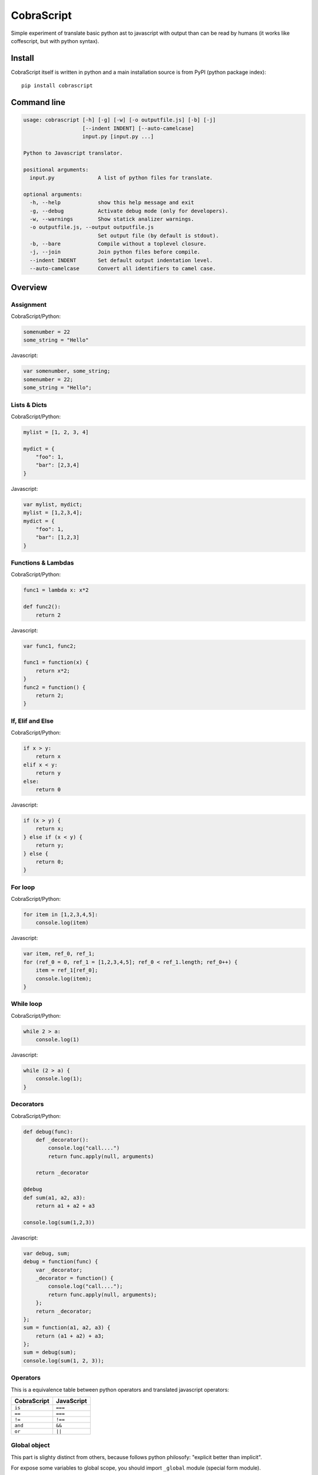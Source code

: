 CobraScript
===========

Simple experiment of translate basic python ast to javascript with output than can be read by humans
(it works like coffescript, but with python syntax).


.. image:: https://travis-ci.org/niwibe/cobrascript.png?branch=master
    :target: https://travis-ci.org/niwibe/cobrascript

.. image:: https://pypip.in/v/cobrascript/badge.png
    :target: https://crate.io/packages/cobrascript

.. image:: https://pypip.in/d/cobrascript/badge.png
    :target: https://crate.io/packages/cobrascript


Install
-------

CobraScript itself is written in python and a main installation
source is from PyPI (python package index)::

    pip install cobrascript


Command line
------------

.. code-block:: text

    usage: cobrascript [-h] [-g] [-w] [-o outputfile.js] [-b] [-j]
                       [--indent INDENT] [--auto-camelcase]
                       input.py [input.py ...]

    Python to Javascript translator.

    positional arguments:
      input.py              A list of python files for translate.

    optional arguments:
      -h, --help            show this help message and exit
      -g, --debug           Activate debug mode (only for developers).
      -w, --warnings        Show statick analizer warnings.
      -o outputfile.js, --output outputfile.js
                            Set output file (by default is stdout).
      -b, --bare            Compile without a toplevel closure.
      -j, --join            Join python files before compile.
      --indent INDENT       Set default output indentation level.
      --auto-camelcase      Convert all identifiers to camel case.

Overview
--------

Assignment
~~~~~~~~~~

CobraScript/Python:

.. code-block:: python

    somenumber = 22
    some_string = "Hello"

Javascript:

.. code-block:: js

    var somenumber, some_string;
    somenumber = 22;
    some_string = "Hello";


Lists & Dicts
~~~~~~~~~~~~~

CobraScript/Python:

.. code-block:: python

    mylist = [1, 2, 3, 4]

    mydict = {
        "foo": 1,
        "bar": [2,3,4]
    }

Javascript:

.. code-block:: js

    var mylist, mydict;
    mylist = [1,2,3,4];
    mydict = {
        "foo": 1,
        "bar": [1,2,3]
    }


Functions & Lambdas
~~~~~~~~~~~~~~~~~~~

CobraScript/Python:

.. code-block:: python


    func1 = lambda x: x*2

    def func2():
        return 2

Javascript:

.. code-block:: js

    var func1, func2;

    func1 = function(x) {
        return x*2;
    }
    func2 = function() {
        return 2;
    }


If, Elif and Else
~~~~~~~~~~~~~~~~~

CobraScript/Python:

.. code-block:: python

    if x > y:
        return x
    elif x < y:
        return y
    else:
        return 0

Javascript:

.. code-block:: js

    if (x > y) {
        return x;
    } else if (x < y) {
        return y;
    } else {
        return 0;
    }


For loop
~~~~~~~~

CobraScript/Python:

.. code-block:: python

    for item in [1,2,3,4,5]:
        console.log(item)

Javascript:

.. code-block:: js

    var item, ref_0, ref_1;
    for (ref_0 = 0, ref_1 = [1,2,3,4,5]; ref_0 < ref_1.length; ref_0++) {
        item = ref_1[ref_0];
        console.log(item);
    }


While loop
~~~~~~~~~~

CobraScript/Python:

.. code-block:: python

    while 2 > a:
        console.log(1)

Javascript:

.. code-block:: js

    while (2 > a) {
        console.log(1);
    }


Decorators
~~~~~~~~~~

CobraScript/Python:

.. code-block:: python

    def debug(func):
        def _decorator():
            console.log("call....")
            return func.apply(null, arguments)

        return _decorator

    @debug
    def sum(a1, a2, a3):
        return a1 + a2 + a3

    console.log(sum(1,2,3))


Javascript:

.. code-block:: js

    var debug, sum;
    debug = function(func) {
        var _decorator;
        _decorator = function() {
            console.log("call....");
            return func.apply(null, arguments);
        };
        return _decorator;
    };
    sum = function(a1, a2, a3) {
        return (a1 + a2) + a3;
    };
    sum = debug(sum);
    console.log(sum(1, 2, 3));


Operators
~~~~~~~~~

This is a equivalence table between python operators and translated
javascript operators:

+-------------+------------+
| CobraScript | JavaScript |
+=============+============+
| ``is``      | ``===``    |
+-------------+------------+
| ``==``      | ``===``    |
+-------------+------------+
| ``!=``      | ``!==``    |
+-------------+------------+
| ``and``     | ``&&``     |
+-------------+------------+
| ``or``      | ``||``     |
+-------------+------------+


Global object
~~~~~~~~~~~~~

This part is slighty distinct from others, because follows python
philosofy: "explicit better than implicit".

For expose some variables to global scope, you should import ``_global``
module (special form module).

Example:

.. code-block:: python

    # example_file.py

    import _global as g

    # g represents a window object
    g.some_variable = 2

And this is translated to:

.. code-block:: js

    // example_file.js
    (function()
        var g;
        g = this;
        g.some_variable = 2;
    }).call(this);


New operator
~~~~~~~~~~~~

Python as is does not suport new operator. For emulate javascript new operator,
cobrascript exposes other special-form import thar exposes "magic" function
that emulates a new operator.

Example:

.. code-block:: python

    import _new as new_instance
    defer = new_instance(SomeClass, "param1", "param2")

And, this is translated to:

.. code-block:: js

    (function() {
        var defer, new_instance;
        new_instance = function() { //
            // Some special function for call new.
            // (For full function definition, you can see
            //  tests code)
        };

        defer = new_instance(SomeClass, "param1", "param2");
    }).call(this);


Full list of implemented features
---------------------------------

Translation
~~~~~~~~~~~

- Variable assignation.
- Multiple variable assignation.
- Binary and Logical operators.
- Functions, Lambdas and Nested functions.
- Dicts and Lists.
- Function calls.
- Positional arguments.
- For and while loops.
- List comprensions.
- Try/Except/Finally statements.
- Explicit global object.
- Explicit new function for create object.


Static Analisys
~~~~~~~~~~~~~~~

- Lexycal scope handling.
- Protection for overwrite imported special forms.

Command line
~~~~~~~~~~~~

- Bare mode: compile module without wrapped closure
- Join: join multiple files before compile.
- Auto CamelCase: convert identifieres automatically from
  snake case to camel case.

Pending to implement
--------------------

- Assignment destructing
- Classes with hineritance
- Dict comprensions.
- Variable arguments.
- Array slicing.

License
-------

.. code-block:: text

    Copyright (c) 2013 Andrey Antukh <niwi@niwi.be>

    All rights reserved.

    Redistribution and use in source and binary forms, with or without
    modification, are permitted provided that the following conditions
    are met:
    1. Redistributions of source code must retain the above copyright
       notice, this list of conditions and the following disclaimer.
    2. Redistributions in binary form must reproduce the above copyright
       notice, this list of conditions and the following disclaimer in the
       documentation and/or other materials provided with the distribution.
    3. The name of the author may not be used to endorse or promote products
       derived from this software without specific prior written permission.

    THIS SOFTWARE IS PROVIDED BY THE AUTHOR ``AS IS'' AND ANY EXPRESS OR
    IMPLIED WARRANTIES, INCLUDING, BUT NOT LIMITED TO, THE IMPLIED WARRANTIES
    OF MERCHANTABILITY AND FITNESS FOR A PARTICULAR PURPOSE ARE DISCLAIMED.
    IN NO EVENT SHALL THE AUTHOR BE LIABLE FOR ANY DIRECT, INDIRECT,
    INCIDENTAL, SPECIAL, EXEMPLARY, OR CONSEQUENTIAL DAMAGES (INCLUDING, BUT
    NOT LIMITED TO, PROCUREMENT OF SUBSTITUTE GOODS OR SERVICES; LOSS OF USE,
    DATA, OR PROFITS; OR BUSINESS INTERRUPTION) HOWEVER CAUSED AND ON ANY
    THEORY OF LIABILITY, WHETHER IN CONTRACT, STRICT LIABILITY, OR TORT
    (INCLUDING NEGLIGENCE OR OTHERWISE) ARISING IN ANY WAY OUT OF THE USE OF
    THIS SOFTWARE, EVEN IF ADVISED OF THE POSSIBILITY OF SUCH DAMAGE.
